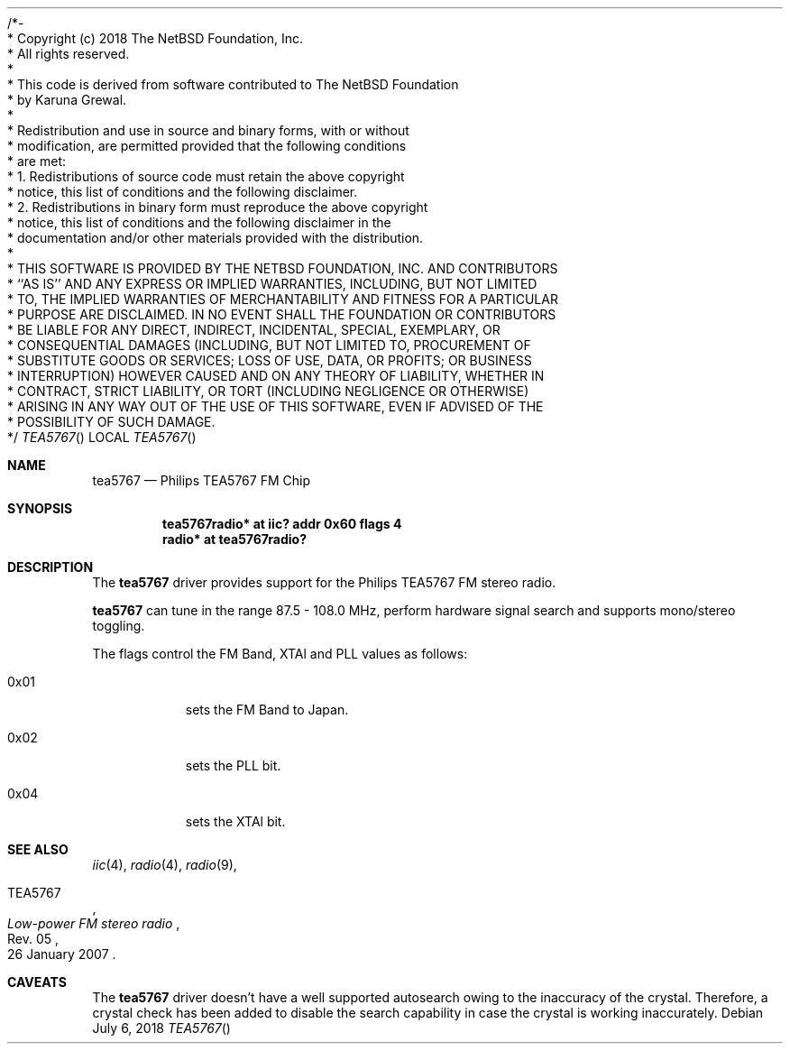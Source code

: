 /*-
 * Copyright (c) 2018 The NetBSD Foundation, Inc.
 * All rights reserved.
 *
 * This code is derived from software contributed to The NetBSD Foundation
 * by Karuna Grewal.
 *
 * Redistribution and use in source and binary forms, with or without
 * modification, are permitted provided that the following conditions
 * are met:
 * 1. Redistributions of source code must retain the above copyright
 *    notice, this list of conditions and the following disclaimer.
 * 2. Redistributions in binary form must reproduce the above copyright
 *    notice, this list of conditions and the following disclaimer in the
 *    documentation and/or other materials provided with the distribution.
 *
 * THIS SOFTWARE IS PROVIDED BY THE NETBSD FOUNDATION, INC. AND CONTRIBUTORS
 * ``AS IS'' AND ANY EXPRESS OR IMPLIED WARRANTIES, INCLUDING, BUT NOT LIMITED
 * TO, THE IMPLIED WARRANTIES OF MERCHANTABILITY AND FITNESS FOR A PARTICULAR
 * PURPOSE ARE DISCLAIMED.  IN NO EVENT SHALL THE FOUNDATION OR CONTRIBUTORS
 * BE LIABLE FOR ANY DIRECT, INDIRECT, INCIDENTAL, SPECIAL, EXEMPLARY, OR
 * CONSEQUENTIAL DAMAGES (INCLUDING, BUT NOT LIMITED TO, PROCUREMENT OF
 * SUBSTITUTE GOODS OR SERVICES; LOSS OF USE, DATA, OR PROFITS; OR BUSINESS
 * INTERRUPTION) HOWEVER CAUSED AND ON ANY THEORY OF LIABILITY, WHETHER IN
 * CONTRACT, STRICT LIABILITY, OR TORT (INCLUDING NEGLIGENCE OR OTHERWISE)
 * ARISING IN ANY WAY OUT OF THE USE OF THIS SOFTWARE, EVEN IF ADVISED OF THE
 * POSSIBILITY OF SUCH DAMAGE.
 */
 
.Dd July 6, 2018
.Dt TEA5767
.Os
.Sh NAME
.Nm tea5767
.Nd Philips TEA5767 FM Chip
.Sh SYNOPSIS
.Cd "tea5767radio* at iic? addr 0x60 flags 4"
.Cd "radio* at tea5767radio?"
.Sh DESCRIPTION
The
.Nm
driver provides support for the Philips TEA5767 FM stereo radio.
.Pp
.Nm
can tune in the range 87.5 \- 108.0 MHz, perform hardware signal search
and supports mono/stereo toggling.
.Pp
The flags control the FM Band, XTAl and PLL values as follows:
.Bl -tag -width Ds
.It 0x01
sets the FM Band to Japan.
.It 0x02
sets the PLL bit.
.It 0x04
sets the XTAl bit.
.Sh SEE ALSO
.Xr iic 4 ,
.Xr radio 4 ,
.Xr radio 9 ,
.Rs
.%A TEA5767
.%T Low-power FM stereo radio
.%N Rev. 05
.%D 26 January 2007
.Re
.Sh CAVEATS
The
.Nm
driver doesn't have a well supported autosearch owing to the inaccuracy of the crystal. Therefore, a crystal check has been added to disable the search capability in case the crystal is working inaccurately.